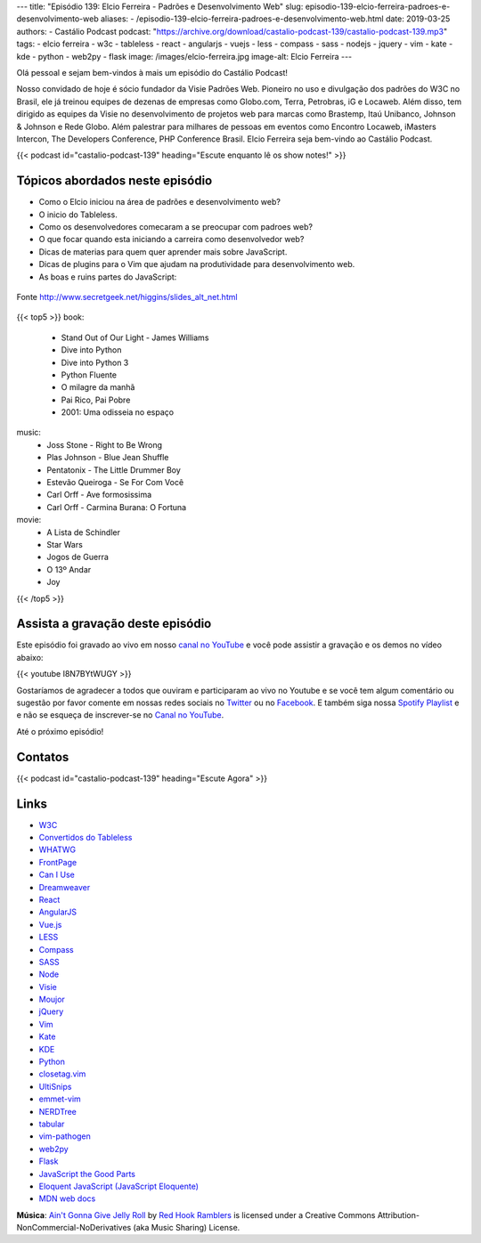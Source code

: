 ---
title: "Episódio 139: Elcio Ferreira - Padrões e Desenvolvimento Web"
slug: episodio-139-elcio-ferreira-padroes-e-desenvolvimento-web
aliases:
- /episodio-139-elcio-ferreira-padroes-e-desenvolvimento-web.html
date: 2019-03-25
authors:
- Castálio Podcast
podcast: "https://archive.org/download/castalio-podcast-139/castalio-podcast-139.mp3"
tags:
- elcio ferreira
- w3c
- tableless
- react
- angularjs
- vuejs
- less
- compass
- sass
- nodejs
- jquery
- vim
- kate
- kde
- python
- web2py
- flask
image: /images/elcio-ferreira.jpg
image-alt: Elcio Ferreira
---

Olá pessoal e sejam bem-vindos à mais um episódio do Castálio Podcast!

Nosso convidado de hoje é sócio fundador da Visie Padrões Web. Pioneiro no uso
e divulgação dos padrões do W3C no Brasil, ele já treinou equipes de dezenas de
empresas como Globo.com, Terra, Petrobras, iG e Locaweb. Além disso, tem
dirigido as equipes da Visie no desenvolvimento de projetos web para marcas
como Brastemp, Itaú Unibanco, Johnson & Johnson e Rede Globo. Além palestrar
para milhares de pessoas em eventos como Encontro Locaweb, iMasters Intercon,
The Developers Conference, PHP Conference Brasil. Elcio Ferreira seja bem-vindo
ao Castálio Podcast.

.. more

.. raw:: html

    <div class="clearfix"></div>

{{< podcast id="castalio-podcast-139" heading="Escute enquanto lê os show notes!" >}}


Tópicos abordados neste episódio
================================

* Como o Elcio iniciou na área de padrões e desenvolvimento web?
* O inicio do Tableless.
* Como os desenvolvedores comecaram a se preocupar com padroes web?
* O que focar quando esta iniciando a carreira como desenvolvedor web?
* Dicas de materias para quem quer aprender mais sobre JavaScript.
* Dicas de plugins para o Vim que ajudam na produtividade para desenvolvimento web.
* As boas e ruins partes do JavaScript:

.. figure:: http://www.secretgeek.net/higgins/image/javascript_good_versus_bad.jpg
   :alt: As boas e ruins partes do JavaScript
   :figclass: align-center

   Fonte http://www.secretgeek.net/higgins/slides_alt_net.html


{{< top5 >}}
book:
    * Stand Out of Our Light - James Williams
    * Dive into Python
    * Dive into Python 3
    * Python Fluente
    * O milagre da manhã
    * Pai Rico, Pai Pobre
    * 2001: Uma odisseia no espaço
music:
    * Joss Stone - Right to Be Wrong
    * Plas Johnson - Blue Jean Shuffle
    * Pentatonix - The Little Drummer Boy
    * Estevão Queiroga - Se For Com Você
    * Carl Orff - Ave formosissima
    * Carl Orff - Carmina Burana: O Fortuna
movie:
    * A Lista de Schindler
    * Star Wars
    * Jogos de Guerra
    * O 13º Andar
    * Joy
{{< /top5 >}}


Assista a gravação deste episódio
=================================

Este episódio foi gravado ao vivo em nosso `canal no YouTube
<http://youtube.com/castaliopodcast>`_ e você pode assistir a gravação e os
demos no vídeo abaixo:

{{< youtube I8N7BYtWUGY >}}

Gostaríamos de agradecer a todos que ouviram e participaram ao vivo no Youtube
e se você tem algum comentário ou sugestão por favor comente em nossas redes
sociais no `Twitter <https://twitter.com/castaliopod>`_ ou no `Facebook
<https://www.facebook.com/castaliopod>`_. E também siga nossa `Spotify Playlist
<https://open.spotify.com/user/elyezermr/playlist/0PDXXZRXbJNTPVSnopiMXg>`_ e e
não se esqueça de inscrever-se no `Canal no YouTube
<http://youtube.com/castaliopodcast>`_.

Até o próximo episódio!

Contatos
========

.. raw:: html

    <div class="row">
        <div class="col-md-6">
            <p>
            <div class="media">
            <div class="media-left">
                <img class="media-object rounded-circle img-thumbnail" src="/images/elcio-ferreira.jpg" alt="Elcio Ferreira" width="200px">
            </div>
            <div class="media-body">
                <h4 class="media-heading">Elcio Ferreira</h4>
                <ul class="list-unstyled">
                    <li><i class="bi bi-github"></i> <a href="https://github.com/elcio">Github</a></li>
                    <li><i class="bi bi-link"></i> <a href="https://elcio.com.br/">Site</a></li>
                    <li><i class="bi bi-twitter"></i> <a href="https://twitter.com/elcio">Twitter</a></li>
                </ul>
            </div>
            </div>
            </p>
        </div>
    </div>

{{< podcast id="castalio-podcast-139" heading="Escute Agora" >}}


Links
=====

* `W3C`_
* `Convertidos do Tableless`_
* `WHATWG`_
* `FrontPage`_
* `Can I Use`_
* `Dreamweaver`_
* `React`_
* `AngularJS`_
* `Vue.js`_
* `LESS`_
* `Compass`_
* `SASS`_
* `Node`_
* `Visie`_
* `Moujor`_
* `jQuery`_
* `Vim`_
* `Kate`_
* `KDE`_
* `Python`_
* `closetag.vim`_
* `UltiSnips`_
* `emmet-vim`_
* `NERDTree`_
* `tabular`_
* `vim-pathogen`_
* `web2py`_
* `Flask`_
* `JavaScript the Good Parts`_
* `Eloquent JavaScript (JavaScript Eloquente)`_
* `MDN web docs`_


.. class:: alert alert-info

    **Música**: `Ain't Gonna Give Jelly Roll`_ by `Red Hook Ramblers`_ is licensed under a Creative Commons Attribution-NonCommercial-NoDerivatives (aka Music Sharing) License.

.. Mentioned
.. _W3C: https://www.w3.org/
.. _Convertidos do Tableless: https://tableless.com.br/convertidos-tableless/
.. _WHATWG: https://whatwg.org/
.. _FrontPage: https://en.wikipedia.org/wiki/Microsoft_FrontPage
.. _Can I Use: https://caniuse.com/
.. _Dreamweaver: https://en.wikipedia.org/wiki/Adobe_Dreamweaver
.. _React: https://reactjs.org/
.. _AngularJS: https://angularjs.org/
.. _Vue.js: https://vuejs.org/
.. _LESS: http://lesscss.org/
.. _Compass: http://compass-style.org/
.. _SASS: https://sass-lang.com/
.. _Node: https://nodejs.org/en/
.. _Visie: http://visie.com.br/
.. _Moujor: https://maujor.com/
.. _jQuery: https://jquery.com/
.. _Vim: https://www.vim.org/
.. _Kate: https://kde.org/applications/utilities/kate/
.. _KDE: https://kde.org/
.. _Python: https://www.python.org/
.. _closetag.vim: https://www.vim.org/scripts/script.php?script_id=13
.. _UltiSnips: https://github.com/SirVer/ultisnips/
.. _emmet-vim: https://github.com/mattn/emmet-vim
.. _NERDTree: https://github.com/scrooloose/nerdtree
.. _tabular: https://github.com/godlygeek/tabular
.. _vim-pathogen: https://github.com/tpope/vim-pathogen
.. _web2py: http://www.web2py.com/
.. _Flask: http://flask.pocoo.org/
.. _JavaScript the Good Parts: https://www.goodreads.com/book/show/2998152-javascript
.. _Eloquent JavaScript (JavaScript Eloquente): https://github.com/braziljs/eloquente-javascript
.. _MDN web docs: https://developer.mozilla.org/pt-BR/


.. Footer
.. _Ain't Gonna Give Jelly Roll: http://freemusicarchive.org/music/Red_Hook_Ramblers/Live__WFMU_on_Antique_Phonograph_Music_Program_with_MAC_Feb_8_2011/Red_Hook_Ramblers_-_12_-_Aint_Gonna_Give_Jelly_Roll
.. _Red Hook Ramblers: http://www.redhookramblers.com/
